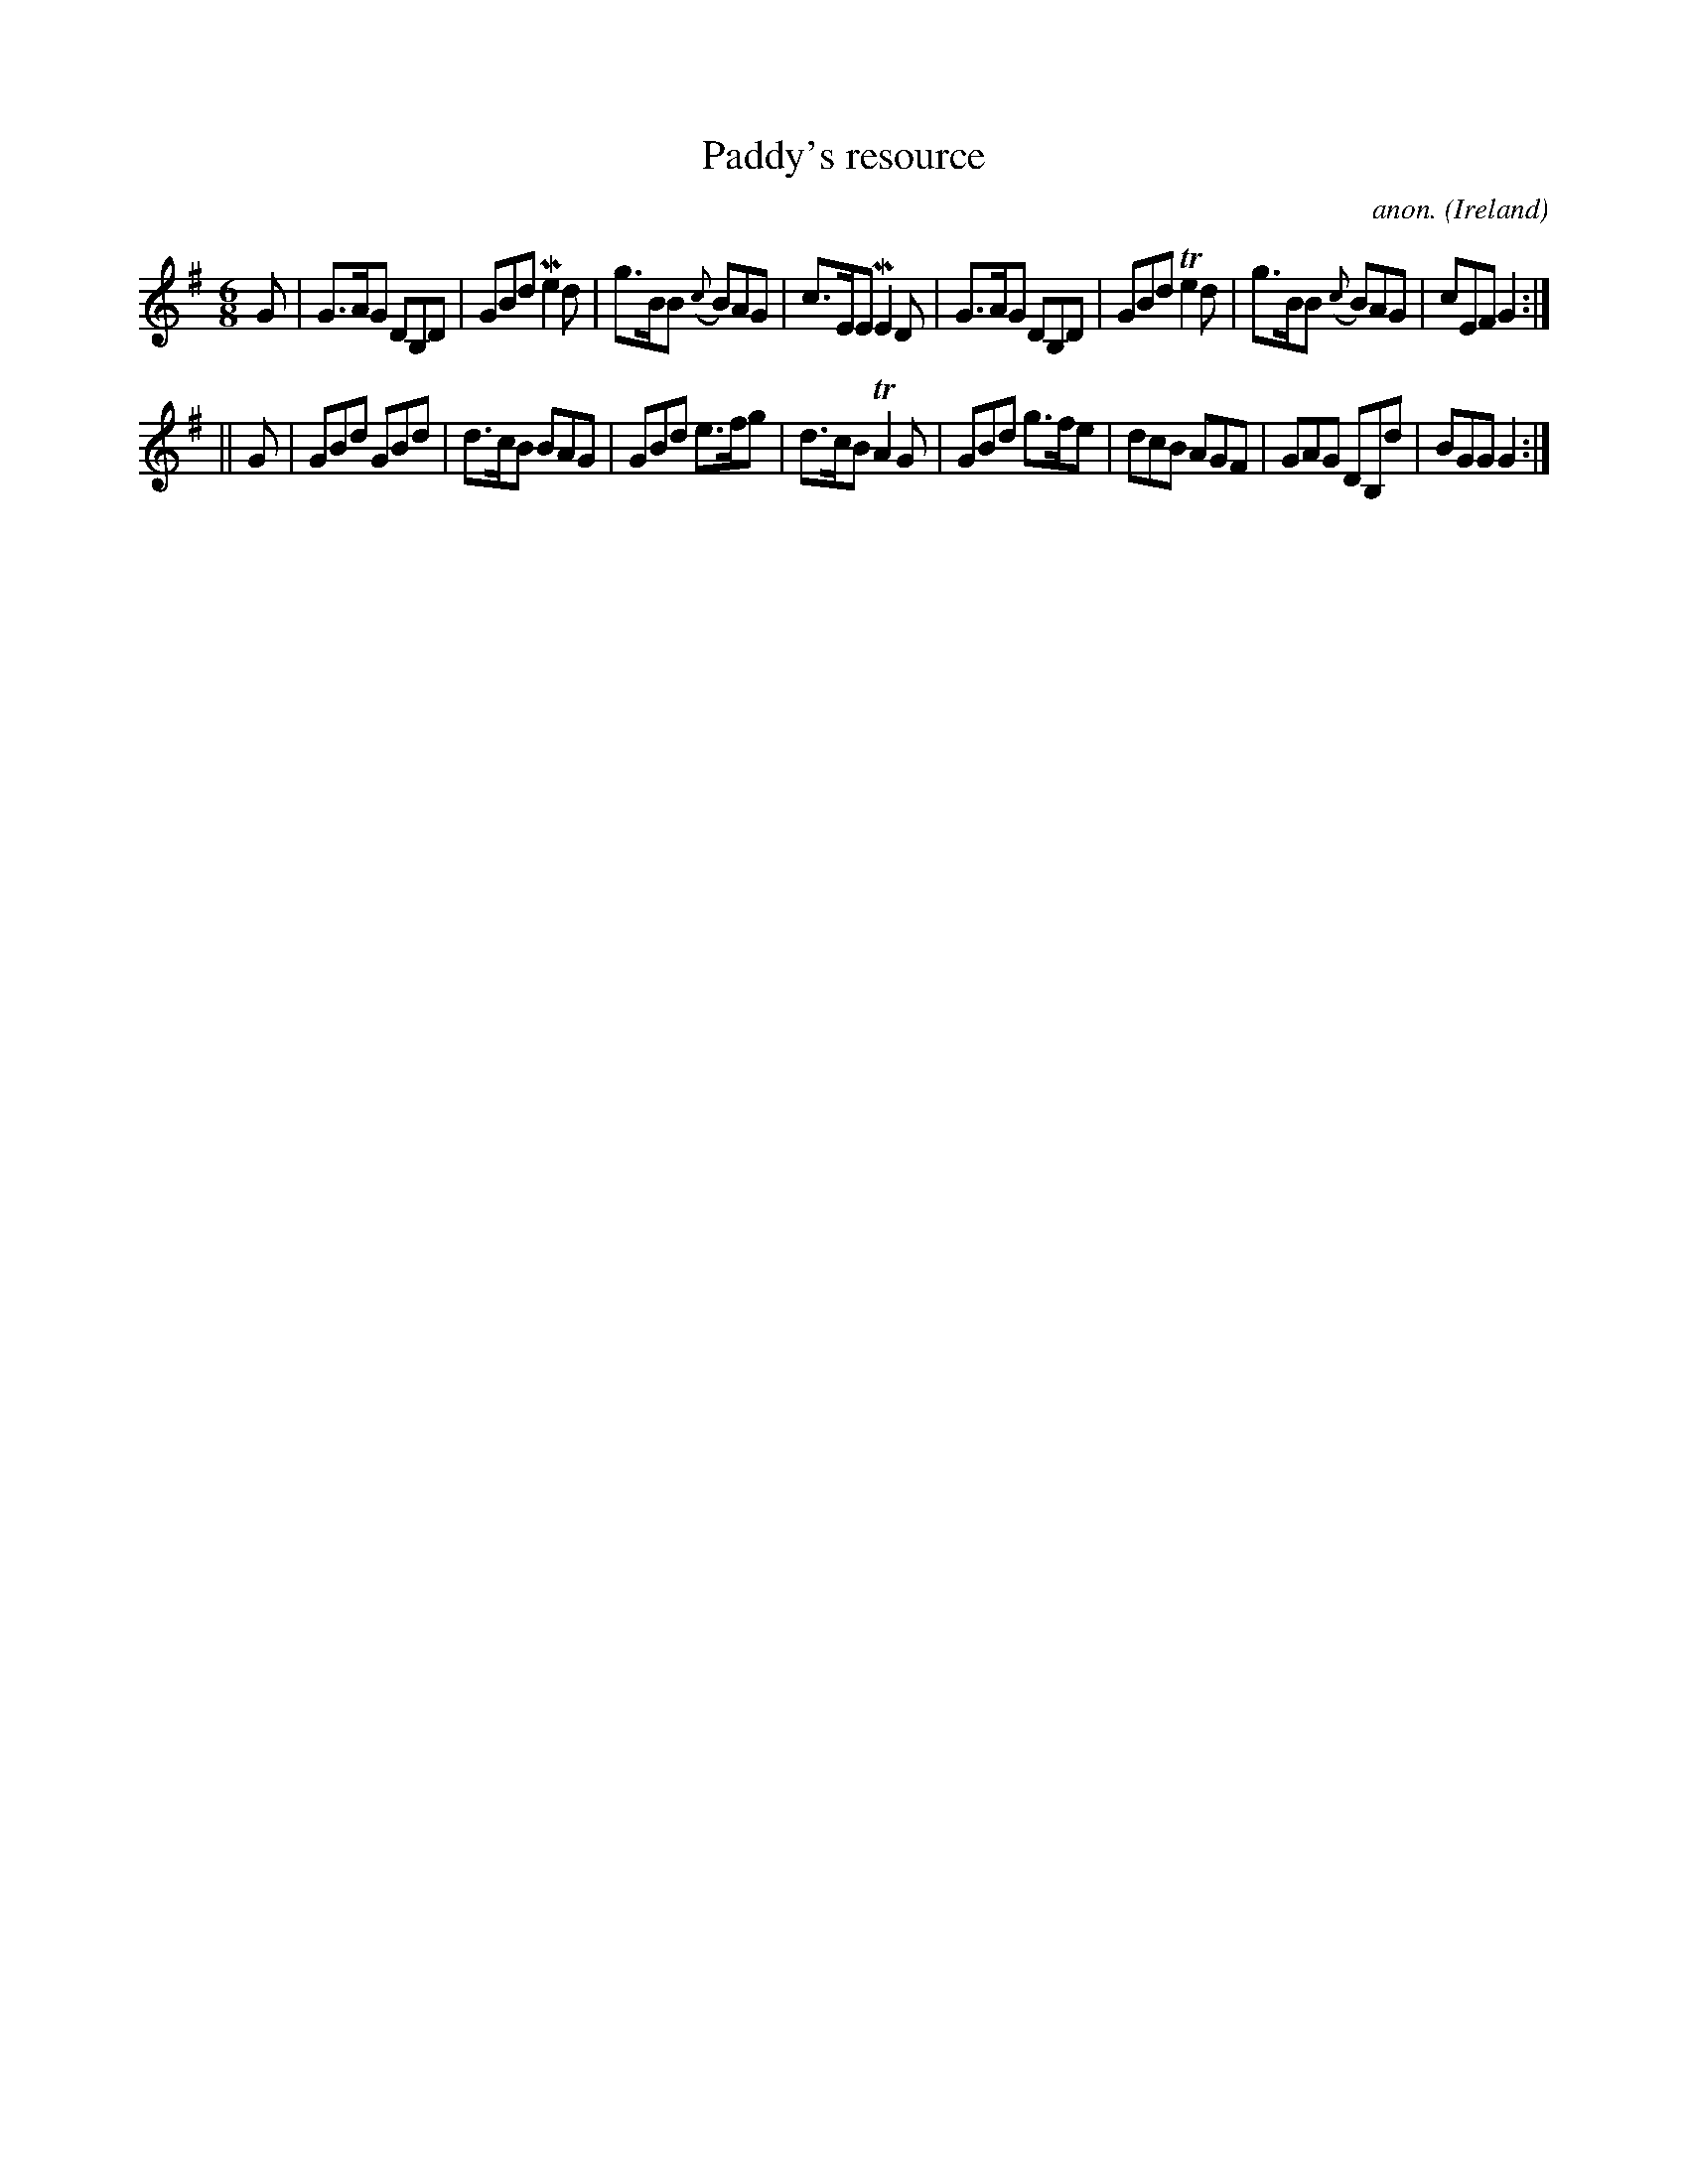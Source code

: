 X:212
T:Paddy's resource
C:anon.
O:Ireland
B:Francis O'Neill: "The Dance Music of Ireland" (1907) no. 212
R:Double jig
Z:Transcribed by Frank Nordberg - http://www.musicaviva.com
F:http://www.musicaviva.com/abc/tunes/ireland/oneill-1001/0212/oneill-1001-0212-1.abc
m:Tn2 = (3n/o/n/ m/n/
m:Mn2 = (3n/o/n/ o/4n/4-n/
M:6/8
L:1/8
K:G
G|G>AG DB,D|GBd Me2d|g>BB ({c}B)AG|c>EE ME2D|G>AG DB,D|GBd Te2d|g>BB ({c}B)AG|cEF G2:|
||G|GBd GBd|d>cB BAG|GBd e>fg|d>cB TA2G|GBd g>fe|dcB AGF|GAG DB,d|BGG G2:|
W:
W:
%
%

